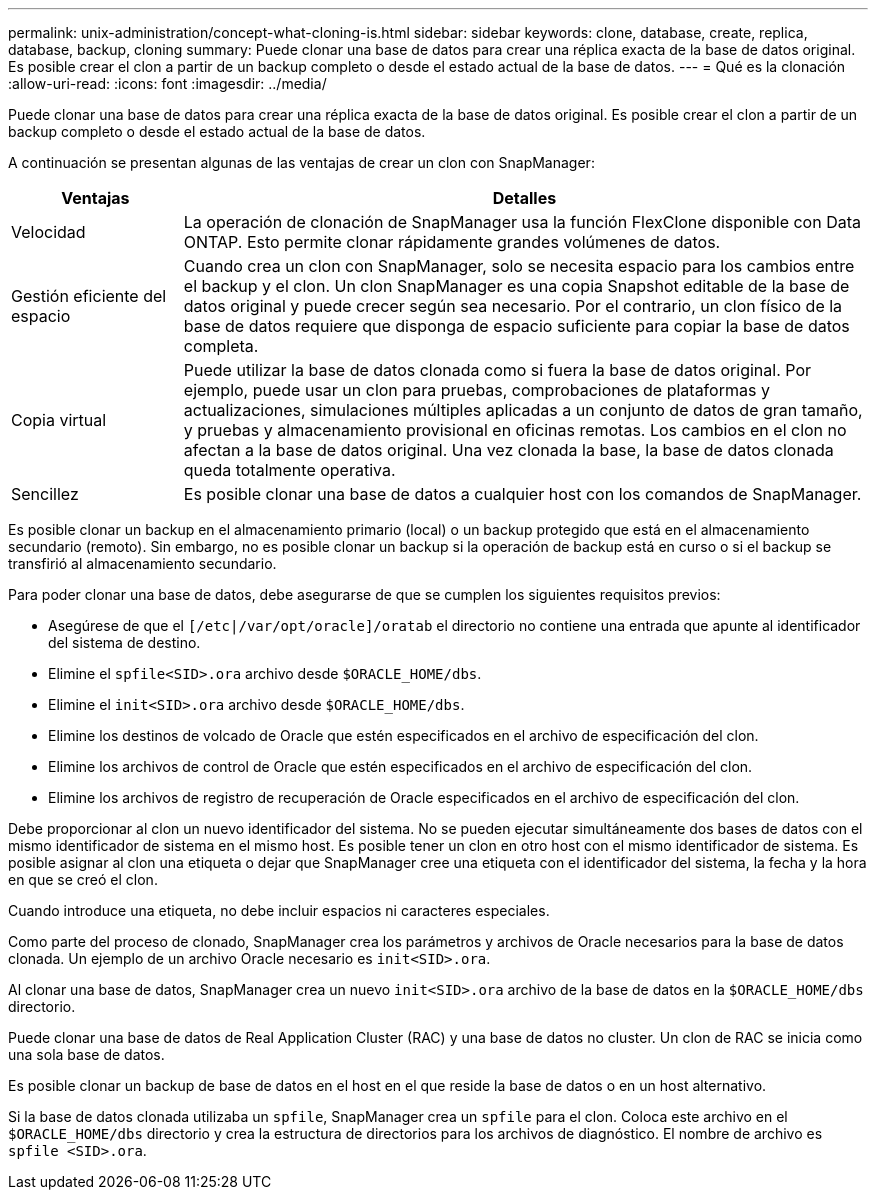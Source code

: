 ---
permalink: unix-administration/concept-what-cloning-is.html 
sidebar: sidebar 
keywords: clone, database, create, replica, database, backup, cloning 
summary: Puede clonar una base de datos para crear una réplica exacta de la base de datos original. Es posible crear el clon a partir de un backup completo o desde el estado actual de la base de datos. 
---
= Qué es la clonación
:allow-uri-read: 
:icons: font
:imagesdir: ../media/


[role="lead"]
Puede clonar una base de datos para crear una réplica exacta de la base de datos original. Es posible crear el clon a partir de un backup completo o desde el estado actual de la base de datos.

A continuación se presentan algunas de las ventajas de crear un clon con SnapManager:

[cols="1a,4a"]
|===
| Ventajas | Detalles 


 a| 
Velocidad
 a| 
La operación de clonación de SnapManager usa la función FlexClone disponible con Data ONTAP. Esto permite clonar rápidamente grandes volúmenes de datos.



 a| 
Gestión eficiente del espacio
 a| 
Cuando crea un clon con SnapManager, solo se necesita espacio para los cambios entre el backup y el clon. Un clon SnapManager es una copia Snapshot editable de la base de datos original y puede crecer según sea necesario. Por el contrario, un clon físico de la base de datos requiere que disponga de espacio suficiente para copiar la base de datos completa.



 a| 
Copia virtual
 a| 
Puede utilizar la base de datos clonada como si fuera la base de datos original. Por ejemplo, puede usar un clon para pruebas, comprobaciones de plataformas y actualizaciones, simulaciones múltiples aplicadas a un conjunto de datos de gran tamaño, y pruebas y almacenamiento provisional en oficinas remotas. Los cambios en el clon no afectan a la base de datos original. Una vez clonada la base, la base de datos clonada queda totalmente operativa.



 a| 
Sencillez
 a| 
Es posible clonar una base de datos a cualquier host con los comandos de SnapManager.

|===
Es posible clonar un backup en el almacenamiento primario (local) o un backup protegido que está en el almacenamiento secundario (remoto). Sin embargo, no es posible clonar un backup si la operación de backup está en curso o si el backup se transfirió al almacenamiento secundario.

Para poder clonar una base de datos, debe asegurarse de que se cumplen los siguientes requisitos previos:

* Asegúrese de que el `[/etc|/var/opt/oracle]/oratab` el directorio no contiene una entrada que apunte al identificador del sistema de destino.
* Elimine el `spfile<SID>.ora` archivo desde `$ORACLE_HOME/dbs`.
* Elimine el `init<SID>.ora` archivo desde `$ORACLE_HOME/dbs`.
* Elimine los destinos de volcado de Oracle que estén especificados en el archivo de especificación del clon.
* Elimine los archivos de control de Oracle que estén especificados en el archivo de especificación del clon.
* Elimine los archivos de registro de recuperación de Oracle especificados en el archivo de especificación del clon.


Debe proporcionar al clon un nuevo identificador del sistema. No se pueden ejecutar simultáneamente dos bases de datos con el mismo identificador de sistema en el mismo host. Es posible tener un clon en otro host con el mismo identificador de sistema. Es posible asignar al clon una etiqueta o dejar que SnapManager cree una etiqueta con el identificador del sistema, la fecha y la hora en que se creó el clon.

Cuando introduce una etiqueta, no debe incluir espacios ni caracteres especiales.

Como parte del proceso de clonado, SnapManager crea los parámetros y archivos de Oracle necesarios para la base de datos clonada. Un ejemplo de un archivo Oracle necesario es `init<SID>.ora`.

Al clonar una base de datos, SnapManager crea un nuevo `init<SID>.ora` archivo de la base de datos en la `$ORACLE_HOME/dbs` directorio.

Puede clonar una base de datos de Real Application Cluster (RAC) y una base de datos no cluster. Un clon de RAC se inicia como una sola base de datos.

Es posible clonar un backup de base de datos en el host en el que reside la base de datos o en un host alternativo.

Si la base de datos clonada utilizaba un `spfile`, SnapManager crea un `spfile` para el clon. Coloca este archivo en el `$ORACLE_HOME/dbs` directorio y crea la estructura de directorios para los archivos de diagnóstico. El nombre de archivo es `spfile <SID>.ora`.
